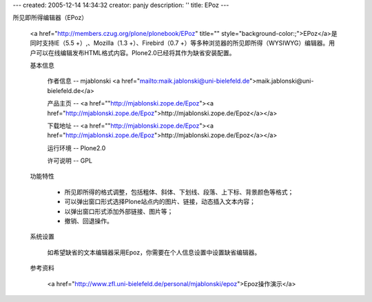 ---
created: 2005-12-14 14:34:32
creator: panjy
description: ''
title: EPoz
---


所见即所得编辑器（EPoz）

 <a href="http://members.czug.org/plone/plonebook/EPoz" title="" style="background-color:;">EPoz</a>是同时支持IE（5.5 +）,、Mozilla（1.3 +）、Firebird（0.7 +）等多种浏览器的所见即所得（WYSIWYG）编辑器。用户可以在线编辑发布HTML格式内容。Plone2.0已经将其作为缺省安装配置。

 基本信息

  作者信息 -- mjablonski <a href="mailto:maik.jablonski@uni-bielefeld.de">maik.jablonski@uni-bielefeld.de</a> 

  产品主页 -- <a href=""http://mjablonski.zope.de/Epoz"><a href="http://mjablonski.zope.de/Epoz">http://mjablonski.zope.de/Epoz</a></a> 

  下载地址 -- <a href=""http://mjablonski.zope.de/Epoz"><a href="http://mjablonski.zope.de/Epoz">http://mjablonski.zope.de/Epoz</a></a>

  运行环境 -- Plone2.0

  许可说明 -- GPL

 功能特性

  * 所见即所得的格式调整，包括粗体、斜体、下划线、段落、上下标、背景颜色等格式；

  * 可以弹出窗口形式选择Plone站点内的图片、链接，动态插入文本内容；

  * 以弹出窗口形式添加外部链接、图片等；

  * 撤销、回退操作。

 系统设置

  如希望缺省的文本编辑器采用Epoz，你需要在个人信息设置中设置缺省编辑器。

 参考资料

  <a href="http://www.zfl.uni-bielefeld.de/personal/mjablonski/epoz">Epoz操作演示</a>